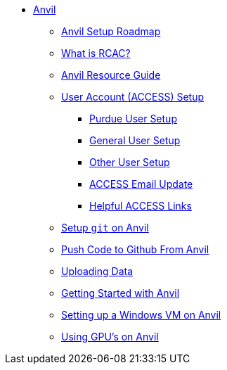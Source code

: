 * xref:index.adoc[Anvil]
** xref:anvil-setup-roadmap.adoc[Anvil Setup Roadmap]
** xref:rcac.adoc[What is RCAC?]
** xref:anvil-resources.adoc[Anvil Resource Guide]
** xref:access-setup.adoc[User Account (ACCESS) Setup]
*** xref:purdue-user-setup.adoc[Purdue User Setup]
*** xref:general-user-setup.adoc[General User Setup]
*** xref:other-user-setup.adoc[Other User Setup]
*** xref:access-email-update.adoc[ACCESS Email Update]
*** xref:access-helpful-links.adoc[Helpful ACCESS Links]
** xref:starter-guides:tools-and-standards:git/github-anvil.adoc[Setup `git` on Anvil]
** xref:starter-guides:tools-and-standards:git/git-cli.adoc[Push Code to Github From Anvil]
** xref:uploading-data.adoc[Uploading Data]
** xref:anvil-getting-started.adoc[Getting Started with Anvil]
** xref:anvil-windows-vm.adoc[Setting up a Windows VM on Anvil]
** xref:gpu.adoc[Using GPU's on Anvil]